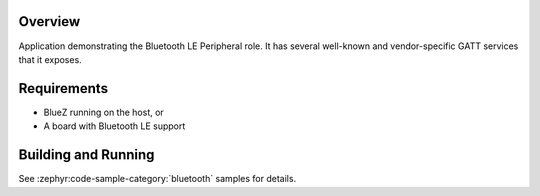 .. zephyr:code-sample:: ble_peripheral
   :name: Peripheral
   :relevant-api: bt_gatt bluetooth

   Implement basic Bluetooth LE Peripheral role functionality (advertising and exposing GATT services).

Overview
********

Application demonstrating the Bluetooth LE Peripheral role. It has several well-known and
vendor-specific GATT services that it exposes.


Requirements
************

* BlueZ running on the host, or
* A board with Bluetooth LE support

Building and Running
********************

See :zephyr:code-sample-category:`bluetooth` samples for details.
